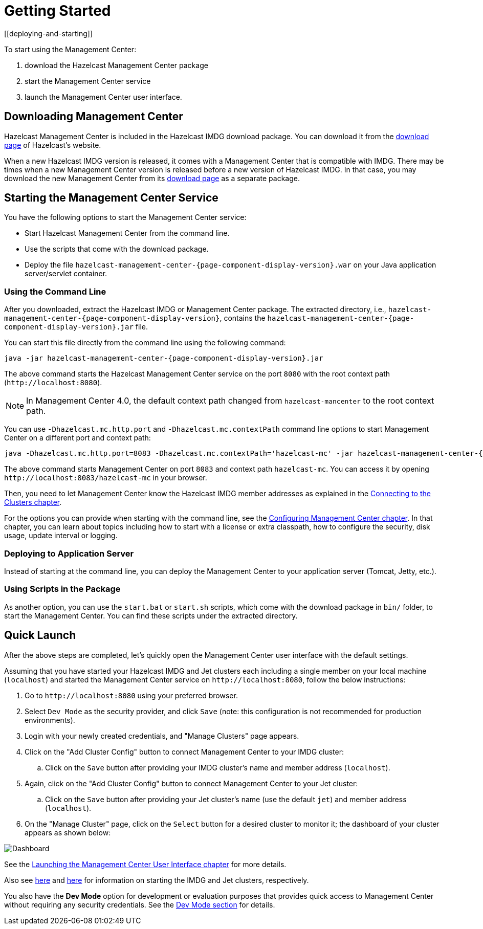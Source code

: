 = Getting Started
[[deploying-and-starting]]

To start using the Management Center:

. download the Hazelcast Management Center package
. start the Management Center service
. launch the Management Center user interface.

== Downloading Management Center

Hazelcast Management Center is included in the Hazelcast IMDG download package.
You can download it from the https://hazelcast.org/download/#imdg[download page]
of Hazelcast's website.

When a new Hazelcast IMDG version is released, it comes with a Management Center
that is compatible with IMDG.
There may be times when a new Management Center version is released before a new
version of Hazelcast IMDG. In that case, you may download the new Management Center
from its https://hazelcast.org/download/#management-center[download page] as a
separate package.

== Starting the Management Center Service

You have the following options to start the Management Center service:

* Start Hazelcast Management Center from the command line.
* Use the scripts that come with the download package.
* Deploy the file `hazelcast-management-center-{page-component-display-version}.war` on your Java application server/servlet container.

[[starting-with-jar-file]]
=== Using the Command Line

After you downloaded, extract the Hazelcast IMDG or Management Center package.
The extracted directory, i.e., `hazelcast-management-center-{page-component-display-version}`,
contains the `hazelcast-management-center-{page-component-display-version}.jar` file.

You can start this file directly from the command line using the following command:

[subs="attributes"]
```
java -jar hazelcast-management-center-{page-component-display-version}.jar
```

The above command starts the  Hazelcast Management Center service on
the port `8080` with the root context path (`\http://localhost:8080`).

NOTE: In Management Center 4.0, the default context path changed from
`hazelcast-mancenter` to the root context path.

You can use `-Dhazelcast.mc.http.port` and `-Dhazelcast.mc.contextPath`
command line options to start Management Center on a different port and
context path:

[subs="attributes"]
```
java -Dhazelcast.mc.http.port=8083 -Dhazelcast.mc.contextPath='hazelcast-mc' -jar hazelcast-management-center-{page-component-display-version}.jar
```

The above command starts Management Center on port `8083` and context path `hazelcast-mc`.
You can access it by opening `\http://localhost:8083/hazelcast-mc` in your browser.

Then, you need to let Management Center know the Hazelcast IMDG member addresses
as explained in the xref:connecting-members.adoc[Connecting to the Clusters chapter].

For the options you can provide when starting with the
command line, see the xref:configuring.adoc[Configuring Management Center chapter].
In that chapter, you can learn about topics including how to start with a
license or extra classpath, how to configure the security,
disk usage, update interval or logging.

[[deploying-to-application-server]]
=== Deploying to Application Server

Instead of starting at the command line, you can
deploy the Management Center to your application server (Tomcat, Jetty, etc.).

[[starting-with-scripts]]
=== Using Scripts in the Package

As another option, you can use the `start.bat` or `start.sh` scripts,
which come with the download package in `bin/` folder, to start the Management Center.
You can find these scripts under the extracted directory.

== Quick Launch

After the above steps are completed, let's quickly open the
Management Center user interface with the default settings.

Assuming that you have started your Hazelcast IMDG and Jet clusters
each including a single
member on your local machine (`localhost`) and started the Management Center service on `\http://localhost:8080`,
follow the below instructions:

. Go to `\http://localhost:8080` using your preferred browser.
. Select `Dev Mode` as the security provider, and click `Save` (note: this configuration is not recommended for production
environments).
. Login with your newly created credentials, and "Manage Clusters" page appears.
. Click on the "Add Cluster Config" button to connect Management Center to your IMDG cluster:
.. Click on the `Save` button after
providing your IMDG cluster's name and member address (`localhost`).
. Again, click on the "Add Cluster Config" button to connect Management Center to your Jet cluster:
.. Click on the `Save` button after
providing your Jet cluster's name (use the default `jet`) and member address (`localhost`).
. On the "Manage Cluster" page, click on the `Select` button for a desired cluster to monitor it; the dashboard of your cluster appears as shown below:

image:ROOT:DashboardPage.png[Dashboard]

See the xref:launching:launching.adoc[Launching the Management Center User Interface chapter] for more details.

Also see link:https://docs.hazelcast.org/docs/latest-dev/manual/html-single/#starting-the-member-and-client[here^] and link:https://jet-start.sh/docs/get-started/installation[here^] for information on starting the IMDG and Jet clusters, respectively.

You also have the **Dev Mode** option for development or evaluation purposes that provides
quick access to Management Center without requiring any security credentials. See
the xref:launching:dev-mode.adoc[Dev Mode section] for details.
